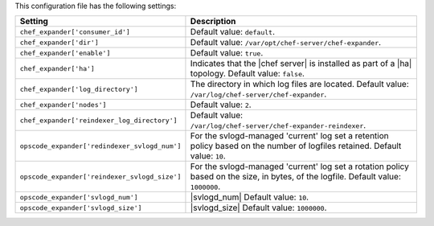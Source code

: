 .. The contents of this file are included in multiple topics.
.. This file should not be changed in a way that hinders its ability to appear in multiple documentation sets.

This configuration file has the following settings:

.. list-table::
   :widths: 200 300
   :header-rows: 1

   * - Setting
     - Description
   * - ``chef_expander['consumer_id']``
     - Default value: ``default``.
   * - ``chef_expander['dir']``
     - Default value: ``/var/opt/chef-server/chef-expander``.
   * - ``chef_expander['enable']``
     - Default value: ``true``.
   * - ``chef_expander['ha']``
     - Indicates that the |chef server| is installed as part of a |ha| topology. Default value: ``false``.
   * - ``chef_expander['log_directory']``
     - The directory in which log files are located. Default value: ``/var/log/chef-server/chef-expander``.
   * - ``chef_expander['nodes']``
     - Default value: ``2``.
   * - ``chef_expander['reindexer_log_directory']``
     - Default value: ``/var/log/chef-server/chef-expander-reindexer``.
   * - ``opscode_expander['redindexer_svlogd_num']``
     - For the svlogd-managed 'current' log set a retention policy based on the number of logfiles retained. Default value: ``10``.
   * - ``opscode_expander['reindexer_svlogd_size']``
     - For the svlogd-managed 'current' log set a rotation policy based on the size, in bytes, of the logfile. Default value: ``1000000``.
   * - ``opscode_expander['svlogd_num']``
     - |svlogd_num| Default value: ``10``.
   * - ``opscode_expander['svlogd_size']``
     - |svlogd_size| Default value: ``1000000``.
